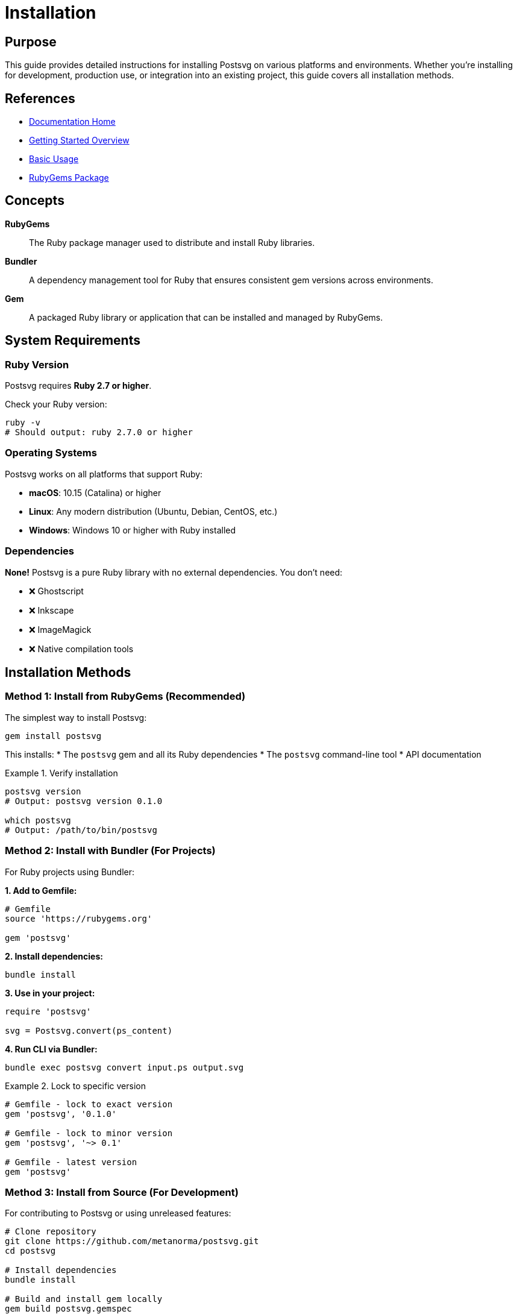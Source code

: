 = Installation
:page-nav_order: 1
:page-parent: Getting Started

== Purpose

This guide provides detailed instructions for installing Postsvg on various platforms and environments. Whether you're installing for development, production use, or integration into an existing project, this guide covers all installation methods.

== References

* link:../index.adoc[Documentation Home]
* link:../getting-started.adoc[Getting Started Overview]
* link:basic-usage.adoc[Basic Usage]
* link:https://rubygems.org/gems/postsvg[RubyGems Package]

== Concepts

**RubyGems**:: The Ruby package manager used to distribute and install Ruby libraries.

**Bundler**:: A dependency management tool for Ruby that ensures consistent gem versions across environments.

**Gem**:: A packaged Ruby library or application that can be installed and managed by RubyGems.

== System Requirements

=== Ruby Version

Postsvg requires **Ruby 2.7 or higher**.

Check your Ruby version:

[source,sh]
----
ruby -v
# Should output: ruby 2.7.0 or higher
----

=== Operating Systems

Postsvg works on all platforms that support Ruby:

* **macOS**: 10.15 (Catalina) or higher
* **Linux**: Any modern distribution (Ubuntu, Debian, CentOS, etc.)
* **Windows**: Windows 10 or higher with Ruby installed

=== Dependencies

**None!** Postsvg is a pure Ruby library with no external dependencies. You don't need:

* ❌ Ghostscript
* ❌ Inkscape
* ❌ ImageMagick
* ❌ Native compilation tools

== Installation Methods

=== Method 1: Install from RubyGems (Recommended)

The simplest way to install Postsvg:

[source,sh]
----
gem install postsvg
----

This installs:
* The `postsvg` gem and all its Ruby dependencies
* The `postsvg` command-line tool
* API documentation

.Verify installation
[example]
====
[source,sh]
----
postsvg version
# Output: postsvg version 0.1.0

which postsvg
# Output: /path/to/bin/postsvg
----
====

=== Method 2: Install with Bundler (For Projects)

For Ruby projects using Bundler:

**1. Add to Gemfile:**

[source,ruby]
----
# Gemfile
source 'https://rubygems.org'

gem 'postsvg'
----

**2. Install dependencies:**

[source,sh]
----
bundle install
----

**3. Use in your project:**

[source,ruby]
----
require 'postsvg'

svg = Postsvg.convert(ps_content)
----

**4. Run CLI via Bundler:**

[source,sh]
----
bundle exec postsvg convert input.ps output.svg
----

.Lock to specific version
[example]
====
[source,ruby]
----
# Gemfile - lock to exact version
gem 'postsvg', '0.1.0'

# Gemfile - lock to minor version
gem 'postsvg', '~> 0.1'

# Gemfile - latest version
gem 'postsvg'
----
====

=== Method 3: Install from Source (For Development)

For contributing to Postsvg or using unreleased features:

[source,sh]
----
# Clone repository
git clone https://github.com/metanorma/postsvg.git
cd postsvg

# Install dependencies
bundle install

# Build and install gem locally
gem build postsvg.gemspec
gem install postsvg-*.gem

# Or use directly via bundle exec
bundle exec postsvg version
----

== Installation by Platform

=== macOS

**1. Install Ruby (if not present):**

[source,sh]
----
# Using Homebrew
brew install ruby

# Or using rbenv (recommended)
brew install rbenv
rbenv install 3.2.0
rbenv global 3.2.0
----

**2. Install Postsvg:**

[source,sh]
----
gem install postsvg
----

**3. Verify installation:**

[source,sh]
----
postsvg version
----

.Troubleshooting macOS installation
[example]
====
If `postsvg` command is not found, add gem bin directory to PATH:

[source,sh]
----
# Find gem bin directory
gem environment | grep "EXECUTABLE DIRECTORY"

# Add to ~/.zshrc or ~/.bash_profile
export PATH="$PATH:/usr/local/lib/ruby/gems/3.2.0/bin"

# Reload shell
source ~/.zshrc
----
====

=== Linux (Ubuntu/Debian)

**1. Install Ruby:**

[source,sh]
----
# Update package list
sudo apt-get update

# Install Ruby
sudo apt-get install ruby-full

# Verify
ruby -v
----

**2. Install Postsvg:**

[source,sh]
----
# Install for current user (recommended)
gem install --user-install postsvg

# Or system-wide (requires sudo)
sudo gem install postsvg
----

**3. Add to PATH (if using --user-install):**

[source,sh]
----
# Add to ~/.bashrc
echo 'export PATH="$HOME/.gem/ruby/3.0.0/bin:$PATH"' >> ~/.bashrc
source ~/.bashrc
----

=== Linux (CentOS/RHEL)

**1. Install Ruby:**

[source,sh]
----
# Install Ruby via yum
sudo yum install ruby ruby-devel

# Or use rbenv
curl -fsSL https://github.com/rbenv/rbenv-installer/raw/main/bin/rbenv-installer | bash
----

**2. Install Postsvg:**

[source,sh]
----
gem install postsvg
----

=== Windows

**1. Install Ruby:**

Download and install from link:https://rubyinstaller.org/[RubyInstaller for Windows]

* Download Ruby+Devkit installer
* Run installer with default options
* Select "Add Ruby executables to PATH"

**2. Install Postsvg:**

[source,cmd]
----
gem install postsvg
----

**3. Verify:**

[source,cmd]
----
postsvg version
----

.Windows PATH issues
[example]
====
If `postsvg` is not recognized:

1. Find gem bin directory:
[source,cmd]
----
gem environment
----

2. Add to System PATH via Environment Variables:
   * Settings → System → Advanced system settings
   * Environment Variables
   * Edit PATH variable
   * Add gem bin directory
====

== Docker Installation

For containerized deployments:

**Dockerfile:**

[source,dockerfile]
----
FROM ruby:3.2-slim

# Install Postsvg
RUN gem install postsvg

# Set working directory
WORKDIR /app

# Default command
CMD ["postsvg", "version"]
----

**Build and run:**

[source,sh]
----
# Build image
docker build -t postsvg .

# Run conversion
docker run -v $(pwd):/app postsvg convert input.ps output.svg

# Interactive shell
docker run -it -v $(pwd):/app postsvg bash
----

== CI/CD Installation

=== GitHub Actions

[source,yaml]
----
name: Convert PostScript

on: [push]

jobs:
  convert:
    runs-on: ubuntu-latest
    steps:
      - uses: actions/checkout@v3

      - name: Set up Ruby
        uses: ruby/setup-ruby@v1
        with:
          ruby-version: '3.2'

      - name: Install Postsvg
        run: gem install postsvg

      - name: Convert files
        run: postsvg batch ps_files/ svg_files/
----

=== GitLab CI

[source,yaml]
----
convert:
  image: ruby:3.2
  script:
    - gem install postsvg
    - postsvg batch ps_files/ svg_files/
  artifacts:
    paths:
      - svg_files/
----

== Verifying Installation

After installation, verify Postsvg is working correctly:

[source,sh]
----
# Check version
postsvg version

# Get help
postsvg help

# Test conversion (create test file first)
echo '%!PS-Adobe-3.0
%%BoundingBox: 0 0 100 100
newpath
50 50 moveto
90 50 lineto
stroke' > test.ps

postsvg convert test.ps test.svg
cat test.svg
----

Expected output should include valid SVG markup.

== Updating Postsvg

=== Update via RubyGems

[source,sh]
----
# Update to latest version
gem update postsvg

# Check installed version
gem list postsvg

# Install specific version
gem install postsvg -v '0.2.0'
----

=== Update via Bundler

[source,sh]
----
# Update Gemfile.lock
bundle update postsvg

# Or update all gems
bundle update
----

== Uninstalling

=== Remove gem

[source,sh]
----
# Uninstall Postsvg
gem uninstall postsvg

# Remove all versions
gem uninstall postsvg --all
----

=== Clean Bundler

[source,sh]
----
# Remove from Gemfile
# Then update bundle
bundle install
----

== Troubleshooting

=== Permission Denied

**Problem:**
[source]
----
ERROR: While executing gem ... (Errno::EACCES)
Permission denied
----

**Solution:**

[source,sh]
----
# Use user install
gem install --user-install postsvg

# Or use sudo (not recommended)
sudo gem install postsvg
----

=== Command Not Found

**Problem:**
[source]
----
bash: postsvg: command not found
----

**Solution:**

[source,sh]
----
# Find gem bin directory
gem environment gemdir

# Add to PATH
export PATH="$PATH:$(gem environment gemdir)/bin"
----

=== Wrong Ruby Version

**Problem:**
[source]
----
Postsvg requires Ruby >= 2.7
----

**Solution:**

[source,sh]
----
# Check current version
ruby -v

# Install newer Ruby via rbenv
rbenv install 3.2.0
rbenv global 3.2.0

# Verify
ruby -v
----

== Next Steps

After successful installation:

* Try link:basic-usage.adoc[Basic Usage] examples
* Follow link:first-conversion.adoc[First Conversion] tutorial
* Explore link:../cli-reference.adoc[CLI Reference]
* Review link:../api-reference.adoc[API Reference] for programmatic use

== Bibliography

* link:https://rubygems.org/gems/postsvg[Postsvg on RubyGems]
* link:https://bundler.io/[Bundler Documentation]
* link:https://www.ruby-lang.org/[Ruby Programming Language]
* link:basic-usage.adoc[Basic Usage Guide]